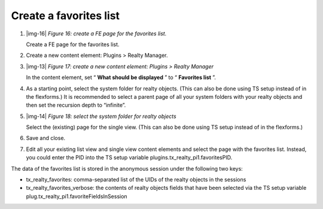﻿.. include:: Images.txt

.. ==================================================
.. FOR YOUR INFORMATION
.. --------------------------------------------------
.. -*- coding: utf-8 -*- with BOM.

.. ==================================================
.. DEFINE SOME TEXTROLES
.. --------------------------------------------------
.. role::   underline
.. role::   typoscript(code)
.. role::   ts(typoscript)
   :class:  typoscript
.. role::   php(code)


Create a favorites list
^^^^^^^^^^^^^^^^^^^^^^^

#. |img-16|  *Figure 16: create a FE page for the favorites list.*
   
   Create a FE page for the favorites list.

#. Create a new content element: Plugins > Realty Manager.

#. |img-13|  *Figure 17: create a new content element: Plugins > Realty
   Manager*
   
   In the content element, set “ **What should be displayed** ” to “ **Favorites list** ”.

#. As a starting point, select the system folder for realty objects.
   (This can also be done using TS setup instead of in the flexforms.) It
   is recommended to select a parent page of all your system folders with
   your realty objects and then set the recursion depth to “infinite”.

#. |img-14|  *Figure 18: select the system folder for realty objects*
   
   Select the (existing) page for the single view. (This can also be done using TS setup instead of in the flexforms.)

#. Save and close.

#. Edit all your existing list view and single view content elements and
   select the page with the favorites list. Instead, you could enter the
   PID into the TS setup variable plugins.tx\_realty\_pi1.favoritesPID.

The data of the favorites list is stored in the anonymous session
under the following two keys:

- tx\_realty\_favorites: comma-separated list of the UIDs of the realty
  objects in the sessions

- tx\_realty\_favorites\_verbose: the contents of realty objects fields
  that have been selected via the TS setup variable
  plug.tx\_realty\_pi1.favoriteFieldsInSession

